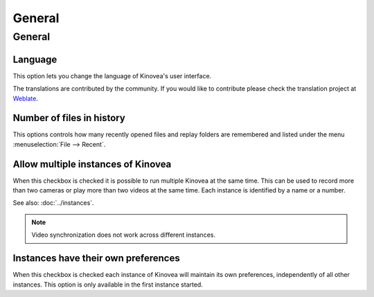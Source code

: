
General
=======

General 
-------
.. image:: /images/preferences/general_general.png

Language
********
This option lets you change the language of Kinovea's user interface.

The translations are contributed by the community. 
If you would like to contribute please check the translation project at `Weblate <https://hosted.weblate.org/engage/kinovea/>`__.

Number of files in history
**************************
This options controls how many recently opened files and replay folders are remembered and listed under the menu :menuselection:`File --> Recent`.

Allow multiple instances of Kinovea
***********************************
When this checkbox is checked it is possible to run multiple Kinovea at the same time. This can be used to record more than two cameras or play more than two videos at the same time. 
Each instance is identified by a name or a number. 

See also: :doc:`../instances`.

.. note:: Video synchronization does not work across different instances.


Instances have their own preferences
************************************
When this checkbox is checked each instance of Kinovea will maintain its own preferences, independently of all other instances. 
This option is only available in the first instance started.

